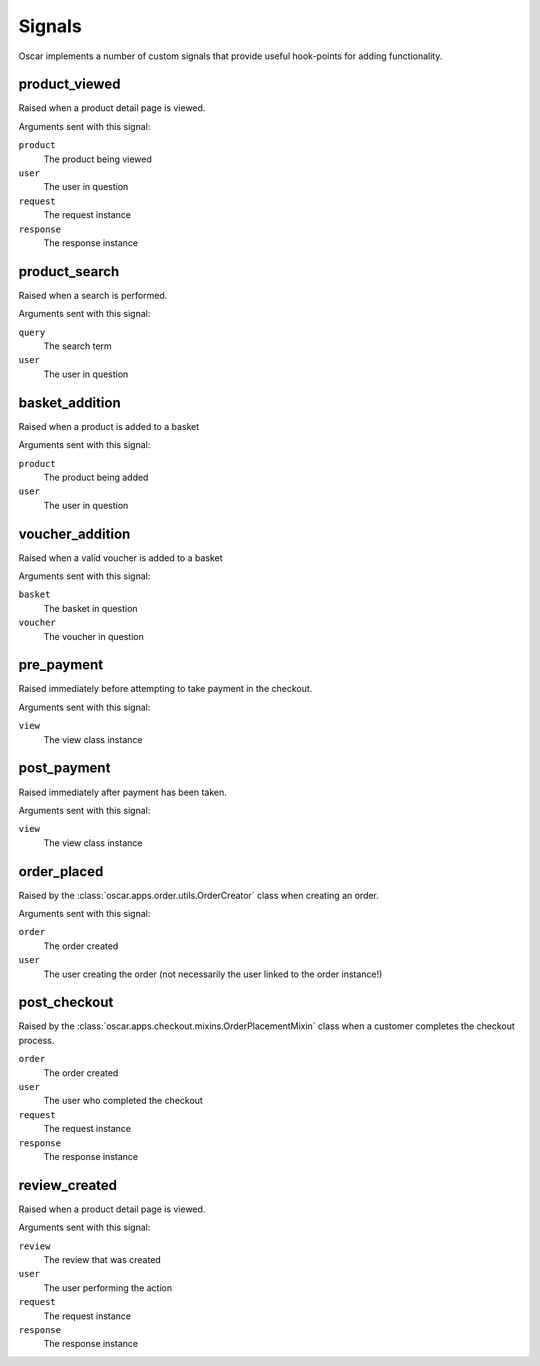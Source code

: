 =======
Signals
=======

Oscar implements a number of custom signals that provide useful hook-points for
adding functionality.

product_viewed
--------------

.. data:: oscar.apps.catalogue.signals.product_viewed
    :class:

Raised when a product detail page is viewed.

Arguments sent with this signal:

``product``
    The product being viewed

``user``
    The user in question

``request``
    The request instance

``response``
    The response instance

product_search
--------------

.. data:: oscar.apps.catalogue.signals.product_search
    :class:

Raised when a search is performed.

Arguments sent with this signal:

``query``
    The search term

``user``
    The user in question

basket_addition
---------------

.. data:: oscar.apps.basket.signals.basket_addition
    :class:

Raised when a product is added to a basket

Arguments sent with this signal:

``product``
    The product being added

``user``
    The user in question

voucher_addition
----------------

.. data:: oscar.apps.basket.signals.voucher_addition
    :class:

Raised when a valid voucher is added to a basket

Arguments sent with this signal:

``basket``
    The basket in question

``voucher``
    The voucher in question

pre_payment
-----------

.. data:: oscar.apps.checkout.signals.pre_payment
    :class:

Raised immediately before attempting to take payment in the checkout.

Arguments sent with this signal:

``view``
    The view class instance

post_payment
------------

.. data:: oscar.apps.checkout.signals.post_payment
    :class:

Raised immediately after payment has been taken.

Arguments sent with this signal:

``view``
    The view class instance

order_placed
------------

.. data:: oscar.apps.order.signals.order_placed
    :class:

Raised by the :class:`oscar.apps.order.utils.OrderCreator` class when creating an order.

Arguments sent with this signal:

``order``
    The order created

``user``
    The user creating the order (not necessarily the user linked to the order
    instance!)

post_checkout
-------------

.. data:: oscar.apps.checkout.signals.post_checkout
    :class:

Raised by the :class:`oscar.apps.checkout.mixins.OrderPlacementMixin` class
when a customer completes the checkout process.

``order``
    The order created

``user``
    The user who completed the checkout

``request``
    The request instance

``response``
    The response instance

review_created
--------------

.. data:: oscar.apps.catalogue.reviews.signals.review_added
    :class:

Raised when a product detail page is viewed.

Arguments sent with this signal:

``review``
    The review that was created

``user``
    The user performing the action

``request``
    The request instance

``response``
    The response instance
